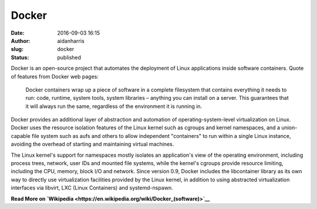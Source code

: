 Docker
######
:date: 2016-09-03 16:15
:author: aidanharris
:slug: docker
:status: published

Docker is an open-source project that automates the deployment of Linux
applications inside software containers. Quote of features from Docker
web pages:

    Docker containers wrap up a piece of software in a complete
    filesystem that contains everything it needs to run: code, runtime,
    system tools, system libraries – anything you can install on a
    server. This guarantees that it will always run the same, regardless
    of the environment it is running in.

Docker provides an additional layer of abstraction and automation of
operating-system-level virtualization on Linux. Docker uses the resource
isolation features of the Linux kernel such as cgroups and kernel
namespaces, and a union-capable file system such as aufs and others to
allow independent "containers" to run within a single Linux instance,
avoiding the overhead of starting and maintaining virtual machines.

The Linux kernel's support for namespaces mostly isolates an
application's view of the operating environment, including process
trees, network, user IDs and mounted file systems, while the kernel's
cgroups provide resource limiting, including the CPU, memory, block I/O
and network. Since version 0.9, Docker includes the libcontainer library
as its own way to directly use virtualization facilities provided by the
Linux kernel, in addition to using abstracted virtualization interfaces
via libvirt, LXC (Linux Containers) and systemd-nspawn.

**Read More on
`Wikipedia <https://en.wikipedia.org/wiki/Docker_(software)>`__**
